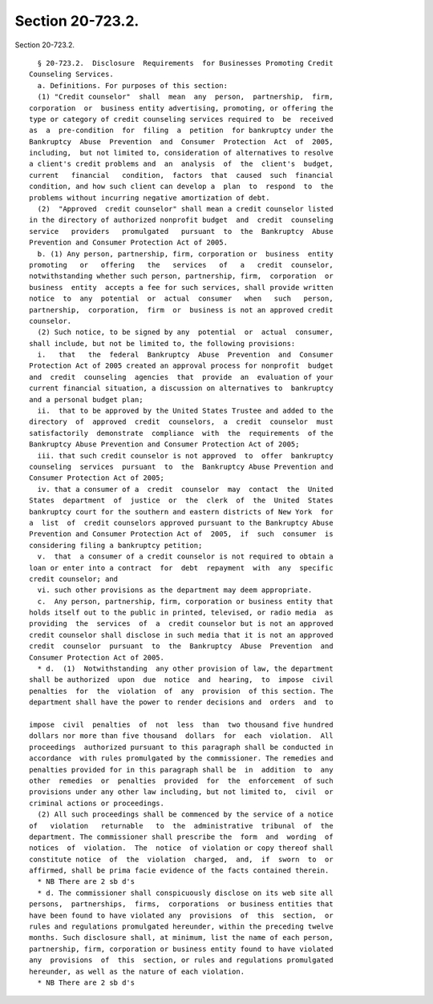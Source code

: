 Section 20-723.2.
=================

Section 20-723.2. ::    
        
     
        § 20-723.2.  Disclosure  Requirements  for Businesses Promoting Credit
      Counseling Services.
        a. Definitions. For purposes of this section:
        (1) "Credit counselor"  shall  mean  any  person,  partnership,  firm,
      corporation  or  business entity advertising, promoting, or offering the
      type or category of credit counseling services required to  be  received
      as  a  pre-condition  for  filing  a  petition  for bankruptcy under the
      Bankruptcy  Abuse  Prevention  and  Consumer  Protection  Act  of  2005,
      including,  but not limited to, consideration of alternatives to resolve
      a client's credit problems and  an  analysis  of  the  client's  budget,
      current   financial   condition,  factors  that  caused  such  financial
      condition, and how such client can develop a  plan  to  respond  to  the
      problems without incurring negative amortization of debt.
        (2)  "Approved  credit counselor" shall mean a credit counselor listed
      in the directory of authorized nonprofit budget  and  credit  counseling
      service   providers   promulgated   pursuant  to  the  Bankruptcy  Abuse
      Prevention and Consumer Protection Act of 2005.
        b. (1) Any person, partnership, firm, corporation or  business  entity
      promoting   or   offering   the   services   of   a   credit  counselor,
      notwithstanding whether such person, partnership, firm,  corporation  or
      business  entity  accepts a fee for such services, shall provide written
      notice  to  any  potential  or  actual  consumer   when   such   person,
      partnership,  corporation,  firm  or  business is not an approved credit
      counselor.
        (2) Such notice, to be signed by any  potential  or  actual  consumer,
      shall include, but not be limited to, the following provisions:
        i.   that   the  federal  Bankruptcy  Abuse  Prevention  and  Consumer
      Protection Act of 2005 created an approval process for nonprofit  budget
      and  credit  counseling  agencies  that  provide  an  evaluation of your
      current financial situation, a discussion on alternatives to  bankruptcy
      and a personal budget plan;
        ii.  that to be approved by the United States Trustee and added to the
      directory  of  approved  credit  counselors,  a  credit  counselor  must
      satisfactorily  demonstrate  compliance  with  the  requirements  of the
      Bankruptcy Abuse Prevention and Consumer Protection Act of 2005;
        iii. that such credit counselor is not approved  to  offer  bankruptcy
      counseling  services  pursuant  to  the  Bankruptcy Abuse Prevention and
      Consumer Protection Act of 2005;
        iv. that a consumer of a  credit  counselor  may  contact  the  United
      States  department  of  justice  or  the  clerk  of  the  United  States
      bankruptcy court for the southern and eastern districts of New York  for
      a  list  of  credit counselors approved pursuant to the Bankruptcy Abuse
      Prevention and Consumer Protection Act of  2005,  if  such  consumer  is
      considering filing a bankruptcy petition;
        v.  that  a consumer of a credit counselor is not required to obtain a
      loan or enter into a contract  for  debt  repayment  with  any  specific
      credit counselor; and
        vi. such other provisions as the department may deem appropriate.
        c.  Any person, partnership, firm, corporation or business entity that
      holds itself out to the public in printed, televised, or radio media  as
      providing  the  services  of  a  credit counselor but is not an approved
      credit counselor shall disclose in such media that it is not an approved
      credit  counselor  pursuant  to  the  Bankruptcy  Abuse  Prevention  and
      Consumer Protection Act of 2005.
        * d.  (1)  Notwithstanding  any other provision of law, the department
      shall be authorized  upon  due  notice  and  hearing,  to  impose  civil
      penalties  for  the  violation  of  any  provision  of this section. The
      department shall have the power to render decisions and  orders  and  to
    
      impose  civil  penalties  of  not  less  than  two thousand five hundred
      dollars nor more than five thousand  dollars  for  each  violation.  All
      proceedings  authorized pursuant to this paragraph shall be conducted in
      accordance  with rules promulgated by the commissioner. The remedies and
      penalties provided for in this paragraph shall be  in  addition  to  any
      other  remedies  or  penalties  provided  for  the  enforcement  of such
      provisions under any other law including, but not limited to,  civil  or
      criminal actions or proceedings.
        (2) All such proceedings shall be commenced by the service of a notice
      of   violation   returnable   to  the  administrative  tribunal  of  the
      department. The commissioner shall prescribe the  form  and  wording  of
      notices  of  violation.  The  notice  of violation or copy thereof shall
      constitute notice  of  the  violation  charged,  and,  if  sworn  to  or
      affirmed, shall be prima facie evidence of the facts contained therein.
        * NB There are 2 sb d's
        * d. The commissioner shall conspicuously disclose on its web site all
      persons,  partnerships,  firms,  corporations  or business entities that
      have been found to have violated any  provisions  of  this  section,  or
      rules and regulations promulgated hereunder, within the preceding twelve
      months. Such disclosure shall, at minimum, list the name of each person,
      partnership, firm, corporation or business entity found to have violated
      any  provisions  of  this  section, or rules and regulations promulgated
      hereunder, as well as the nature of each violation.
        * NB There are 2 sb d's
    
    
    
    
    
    
    